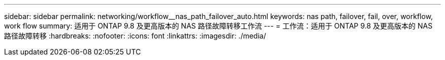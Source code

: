 ---
sidebar: sidebar 
permalink: networking/workflow__nas_path_failover_auto.html 
keywords: nas path, failover, fail, over, workflow, work flow 
summary: 适用于 ONTAP 9.8 及更高版本的 NAS 路径故障转移工作流 
---
= 工作流：适用于 ONTAP 9.8 及更高版本的 NAS 路径故障转移
:hardbreaks:
:nofooter: 
:icons: font
:linkattrs: 
:imagesdir: ./media/



